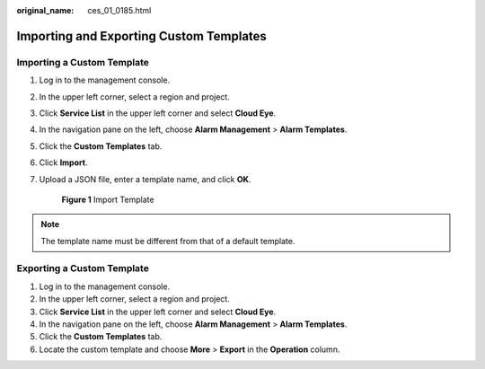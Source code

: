 :original_name: ces_01_0185.html

.. _ces_01_0185:

Importing and Exporting Custom Templates
========================================

Importing a Custom Template
---------------------------

#. Log in to the management console.

#. In the upper left corner, select a region and project.

#. Click **Service List** in the upper left corner and select **Cloud Eye**.

#. In the navigation pane on the left, choose **Alarm Management** > **Alarm Templates**.

#. Click the **Custom Templates** tab.

#. Click **Import**.

#. Upload a JSON file, enter a template name, and click **OK**.


   .. figure:: /_static/images/en-us_image_0000001789425696.png
      :alt: **Figure 1** Import Template

      **Figure 1** Import Template

.. note::

   The template name must be different from that of a default template.

Exporting a Custom Template
---------------------------

#. Log in to the management console.
#. In the upper left corner, select a region and project.
#. Click **Service List** in the upper left corner and select **Cloud Eye**.
#. In the navigation pane on the left, choose **Alarm Management** > **Alarm Templates**.
#. Click the **Custom Templates** tab.
#. Locate the custom template and choose **More** > **Export** in the **Operation** column.
